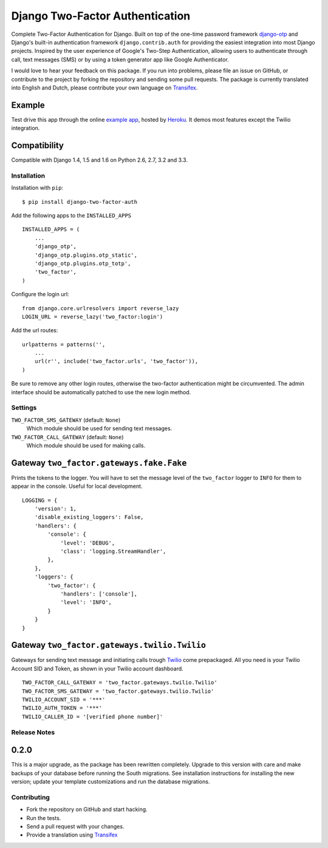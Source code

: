 ================================
Django Two-Factor Authentication
================================

.. image:: https://travis-ci.org/Bouke/django-two-factor-auth.png?branch=master
    :alt: Build Status
    :target: https://travis-ci.org/Bouke/django-two-factor-auth

.. image:: https://coveralls.io/repos/Bouke/django-two-factor-auth/badge.png?branch=master
    :alt: Test Coverage
    :target: https://coveralls.io/r/Bouke/django-two-factor-auth?branch=master

.. image:: https://badge.fury.io/py/django-two-factor-auth.png
    :alt: PyPI
    :target: https://pypi.python.org/pypi/django-two-factor-auth

Complete Two-Factor Authentication for Django. Built on top of the one-time
password framework django-otp_ and Django's built-in authentication framework
``django.contrib.auth`` for providing the easiest integration into most Django
projects. Inspired by the user experience of Google's Two-Step Authentication,
allowing users to authenticate through call, text messages (SMS) or by using a
token generator app like Google Authenticator.

I would love to hear your feedback on this package. If you run into
problems, please file an issue on GitHub, or contribute to the project by
forking the repository and sending some pull requests. The package is currently
translated into English and Dutch, please contribute your own language on
Transifex_.

Example
-------
Test drive this app through the online `example app`_, hosted by Heroku_. It
demos most features except the Twilio integration.

Compatibility
-------------
Compatible with Django 1.4, 1.5 and 1.6 on Python 2.6, 2.7, 3.2 and 3.3.

Installation
============
Installation with ``pip``:
::

    $ pip install django-two-factor-auth

Add the following apps to the ``INSTALLED_APPS``
::

    INSTALLED_APPS = (
        ...
        'django_otp',
        'django_otp.plugins.otp_static',
        'django_otp.plugins.otp_totp',
        'two_factor',
    )

Configure the login url:
::

    from django.core.urlresolvers import reverse_lazy
    LOGIN_URL = reverse_lazy('two_factor:login')

Add the url routes:
::

    urlpatterns = patterns('',
        ...
        url(r'', include('two_factor.urls', 'two_factor')),
    )

Be sure to remove any other login routes, otherwise the two-factor
authentication might be circumvented. The admin interface should be
automatically patched to use the new login method.

Settings
========
``TWO_FACTOR_SMS_GATEWAY`` (default: ``None``)
    Which module should be used for sending text messages.

``TWO_FACTOR_CALL_GATEWAY`` (default: ``None``)
    Which module should be used for making calls.

Gateway ``two_factor.gateways.fake.Fake``
-----------------------------------------
Prints the tokens to the logger. You will have to set the message level of the
``two_factor`` logger to ``INFO`` for them to appear in the console. Useful for
local development.
::

    LOGGING = {
        'version': 1,
        'disable_existing_loggers': False,
        'handlers': {
            'console': {
                'level': 'DEBUG',
                'class': 'logging.StreamHandler',
            },
        },
        'loggers': {
            'two_factor': {
                'handlers': ['console'],
                'level': 'INFO',
            }
        }
    }

Gateway ``two_factor.gateways.twilio.Twilio``
---------------------------------------------
Gateways for sending text message and initiating calls trough Twilio_ come
prepackaged. All you need is your Twilio Account SID and Token, as shown in
your Twilio account dashboard.
::

    TWO_FACTOR_CALL_GATEWAY = 'two_factor.gateways.twilio.Twilio'
    TWO_FACTOR_SMS_GATEWAY = 'two_factor.gateways.twilio.Twilio'
    TWILIO_ACCOUNT_SID = '***'
    TWILIO_AUTH_TOKEN = '***'
    TWILIO_CALLER_ID = '[verified phone number]'

Release Notes
=============

0.2.0
-----
This is a major upgrade, as the package has been rewritten completely. Upgrade
to this version with care and make backups of your database before running the
South migrations. See installation instructions for installing the new version;
update your template customizations and run the database migrations.

Contributing
============
* Fork the repository on GitHub and start hacking.
* Run the tests.
* Send a pull request with your changes.
* Provide a translation using Transifex_

.. _`example app`: http://example-two-factor-auth.herokuapp.com
.. _django-otp: https://pypi.python.org/pypi/django-otp
.. _Transifex: https://www.transifex.com/projects/p/django-two-factor-auth/
.. _Twilio: http://www.twilio.com/
.. _Heroku: https://www.heroku.com
